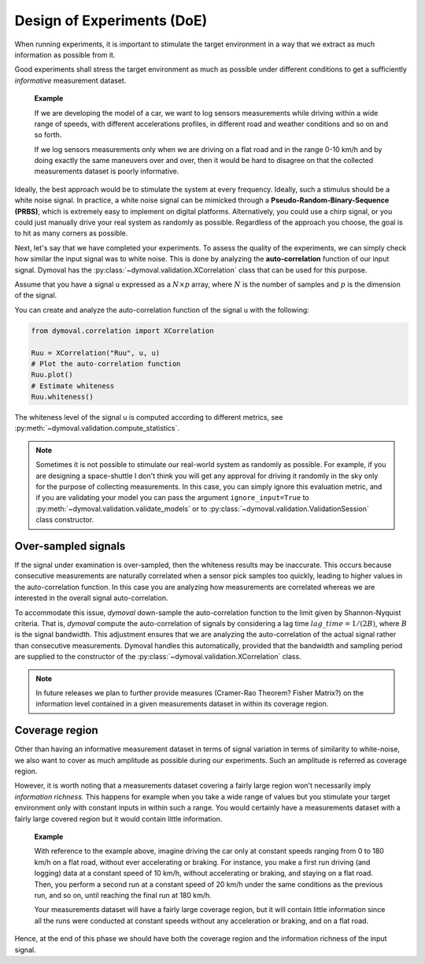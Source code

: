 .. _doe:

#############################
 Design of Experiments (DoE)
#############################

When running experiments, it is important to stimulate the target environment
in a way that we extract as much information as possible from it.

Good experiments shall stress the target environment as much as possible under
different conditions to get a sufficiently *informative* measurement dataset.

   **Example**

   If we are developing the model of a car, we want to log sensors
   measurements while driving within a wide range of speeds, with different
   accelerations profiles, in different road and weather conditions and so on
   and so forth.

   If we log sensors measurements only when we are driving on a flat road and
   in the range 0-10 km/h and by doing exactly the same maneuvers over and
   over, then it would be hard to disagree on that the collected measurements
   dataset is poorly informative.

Ideally, the best approach would be to stimulate the system at every
frequency. Ideally, such a stimulus should be a white noise signal. In
practice, a white noise signal can be mimicked through a
**Pseudo-Random-Binary-Sequence (PRBS)**, which is extremely easy to implement
on digital platforms. Alternatively, you could use a chirp signal, or you
could just manually drive your real system as randomly as possible. Regardless
of the approach you choose, the goal is to hit as many corners as possible.

Next, let's say that we have completed your experiments. To assess the quality
of the experiments, we can simply check how similar the input signal was to
white noise. This is done by analyzing the **auto-correlation** function of
our input signal. Dymoval has the :py:class:`~dymoval.validation.XCorrelation`
class that can be used for this purpose.

Assume that you have a signal ``u`` expressed as a :math:`N \times p` array,
where :math:`N` is the number of samples and :math:`p` is the dimension of the
signal.

You can create and analyze the auto-correlation function of the signal ``u``
with the following:

.. code::

   from dymoval.correlation import XCorrelation

   Ruu = XCorrelation("Ruu", u, u)
   # Plot the auto-correlation function
   Ruu.plot()
   # Estimate whiteness
   Ruu.whiteness()

The whiteness level of the signal ``u`` is computed according to different
metrics, see :py:meth:`~dymoval.validation.compute_statistics`.

.. note::

   Sometimes it is not possible to stimulate our real-world system as randomly
   as possible. For example, if you are designing a space-shuttle I don't
   think you will get any approval for driving it randomly in the sky only for
   the purpose of collecting measurements. In this case, you can simply ignore
   this evaluation metric, and if you are validating your model you can pass
   the argument ``ignore_input=True`` to
   :py:meth:`~dymoval.validation.validate_models` or to
   :py:class:`~dymoval.validation.ValidationSession` class constructor.

**********************
 Over-sampled signals
**********************

If the signal under examination is over-sampled, then the whiteness results
may be inaccurate. This occurs because consecutive measurements are naturally
correlated when a sensor pick samples too quickly, leading to higher values in
the auto-correlation function. In this case you are analyzing how measurements
are correlated whereas we are interested in the overall signal
auto-correlation.

To accommodate this issue, *dymoval* down-sample the auto-correlation function
to the limit given by Shannon-Nyquist criteria. That is, *dymoval* compute the
auto-correlation of signals by considering a lag time :math:`lag\_time =
1/(2B)`, where :math:`B` is the signal bandwidth. This adjustment ensures that
we are analyzing the auto-correlation of the actual signal rather than
consecutive measurements. Dymoval handles this automatically, provided that
the bandwidth and sampling period are supplied to the constructor of the
:py:class:`~dymoval.validation.XCorrelation` class.

.. note::

   In future releases we plan to further provide measures (Cramer-Rao Theorem?
   Fisher Matrix?) on the information level contained in a given measurements
   dataset in within its coverage region.

*****************
 Coverage region
*****************

Other than having an informative measurement dataset in terms of signal
variation in terms of similarity to white-noise, we also want to cover as much
amplitude as possible during our experiments. Such an amplitude is referred as
coverage region.

However, it is worth noting that a measurements dataset covering a fairly
large region won't necessarily imply *information richness.* This happens for
example when you take a wide range of values but you stimulate your target
environment only with constant inputs in within such a range. You would
certainly have a measurements dataset with a fairly large covered region but
it would contain little information.

   **Example**

   With reference to the example above, imagine driving the car only at
   constant speeds ranging from 0 to 180 km/h on a flat road, without ever
   accelerating or braking. For instance, you make a first run driving (and
   logging) data at a constant speed of 10 km/h, without accelerating or
   braking, and staying on a flat road. Then, you perform a second run at a
   constant speed of 20 km/h under the same conditions as the previous run,
   and so on, until reaching the final run at 180 km/h.

   Your measurements dataset will have a fairly large coverage region, but it
   will contain little information since all the runs were conducted at
   constant speeds without any acceleration or braking, and on a flat road.

Hence, at the end of this phase we should have both the coverage region and
the information richness of the input signal.
